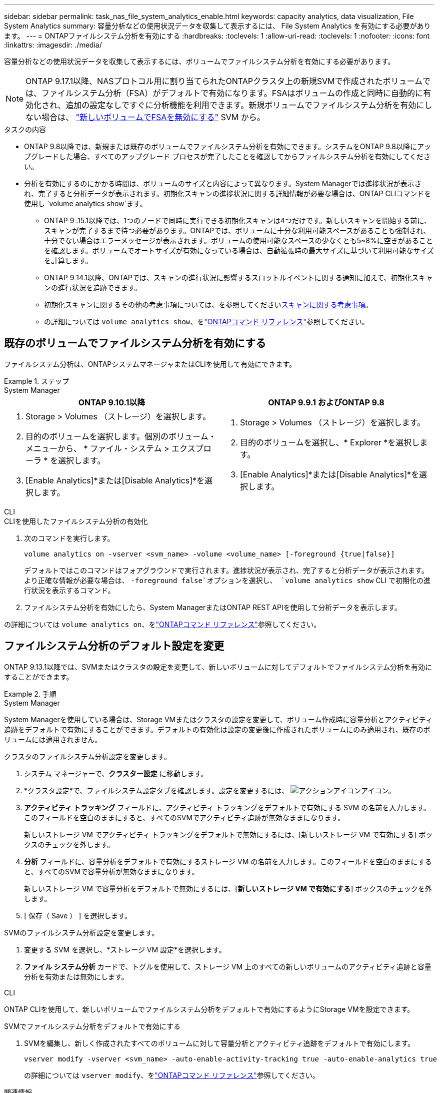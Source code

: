 ---
sidebar: sidebar 
permalink: task_nas_file_system_analytics_enable.html 
keywords: capacity analytics, data visualization, File System Analytics 
summary: 容量分析などの使用状況データを収集して表示するには、 File System Analytics を有効にする必要があります。 
---
= ONTAPファイルシステム分析を有効にする
:hardbreaks:
:toclevels: 1
:allow-uri-read: 
:toclevels: 1
:nofooter: 
:icons: font
:linkattrs: 
:imagesdir: ./media/


[role="lead"]
容量分析などの使用状況データを収集して表示するには、ボリュームでファイルシステム分析を有効にする必要があります。


NOTE: ONTAP 9.17.1以降、NASプロトコル用に割り当てられたONTAPクラスタ上の新規SVMで作成されたボリュームでは、ファイルシステム分析（FSA）がデフォルトで有効になります。FSAはボリュームの作成と同時に自動的に有効化され、追加の設定なしですぐに分析機能を利用できます。新規ボリュームでファイルシステム分析を有効にしない場合は、  https://docs.netapp.com/us-en/ontap-cli/volume-analytics-off.html["新しいボリュームでFSAを無効にする"^] SVM から。

.タスクの内容
* ONTAP 9.8以降では、新規または既存のボリュームでファイルシステム分析を有効にできます。システムをONTAP 9.8以降にアップグレードした場合、すべてのアップグレード プロセスが完了したことを確認してからファイルシステム分析を有効にしてください。
* 分析を有効にするのにかかる時間は、ボリュームのサイズと内容によって異なります。System Managerでは進捗状況が表示され、完了すると分析データが表示されます。初期化スキャンの進捗状況に関する詳細情報が必要な場合は、ONTAP CLIコマンドを使用し `volume analytics show`ます。
+
** ONTAP 9 .15.1以降では、1つのノードで同時に実行できる初期化スキャンは4つだけです。新しいスキャンを開始する前に、スキャンが完了するまで待つ必要があります。ONTAPでは、ボリュームに十分な利用可能スペースがあることも強制され、十分でない場合はエラーメッセージが表示されます。ボリュームの使用可能なスペースの少なくとも5~8%に空きがあることを確認します。ボリュームでオートサイズが有効になっている場合は、自動拡張時の最大サイズに基づいて利用可能なサイズを計算します。
** ONTAP 9 14.1以降、ONTAPでは、スキャンの進行状況に影響するスロットルイベントに関する通知に加えて、初期化スキャンの進行状況を追跡できます。
** 初期化スキャンに関するその他の考慮事項については、を参照してくださいxref:./file-system-analytics/considerations-concept.html#scan-considerations[スキャンに関する考慮事項]。
** の詳細については `volume analytics show`、をlink:https://docs.netapp.com/us-en/ontap-cli/volume-analytics-show.html["ONTAPコマンド リファレンス"^]参照してください。






== 既存のボリュームでファイルシステム分析を有効にする

ファイルシステム分析は、ONTAPシステムマネージャまたはCLIを使用して有効にできます。

.ステップ
[role="tabbed-block"]
====
.System Manager
--
|===
| ONTAP 9.10.1以降 | ONTAP 9.9.1 およびONTAP 9.8 


 a| 
. Storage > Volumes （ストレージ）を選択します。
. 目的のボリュームを選択します。個別のボリューム・メニューから、 * ファイル・システム > エクスプローラ * を選択します。
. [Enable Analytics]*または[Disable Analytics]*を選択します。

 a| 
. Storage > Volumes （ストレージ）を選択します。
. 目的のボリュームを選択し、* Explorer *を選択します。
. [Enable Analytics]*または[Disable Analytics]*を選択します。


|===
--
.CLI
--
.CLIを使用したファイルシステム分析の有効化
. 次のコマンドを実行します。
+
[source, cli]
----
volume analytics on -vserver <svm_name> -volume <volume_name> [-foreground {true|false}]
----
+
デフォルトではこのコマンドはフォアグラウンドで実行されます。進捗状況が表示され、完了すると分析データが表示されます。より正確な情報が必要な場合は、  `-foreground false`オプションを選択し、  `volume analytics show` CLI で初期化の進行状況を表示するコマンド。

. ファイルシステム分析を有効にしたら、System ManagerまたはONTAP REST APIを使用して分析データを表示します。


--
の詳細については `volume analytics on`、をlink:https://docs.netapp.com/us-en/ontap-cli/volume-analytics-on.html["ONTAPコマンド リファレンス"^]参照してください。

====


== ファイルシステム分析のデフォルト設定を変更

ONTAP 9.13.1以降では、SVMまたはクラスタの設定を変更して、新しいボリュームに対してデフォルトでファイルシステム分析を有効にすることができます。

.手順
[role="tabbed-block"]
====
.System Manager
--
System Managerを使用している場合は、Storage VMまたはクラスタの設定を変更して、ボリューム作成時に容量分析とアクティビティ追跡をデフォルトで有効にすることができます。デフォルトの有効化は設定の変更後に作成されたボリュームにのみ適用され、既存のボリュームには適用されません。

.クラスタのファイルシステム分析設定を変更します。
. システム マネージャーで、*クラスター設定* に移動します。
. *クラスタ設定*で、ファイルシステム設定タブを確認します。設定を変更するには、 image:icon_gear.gif["アクションアイコン"]アイコン。
. *アクティビティ トラッキング* フィールドに、アクティビティ トラッキングをデフォルトで有効にする SVM の名前を入力します。このフィールドを空白のままにすると、すべてのSVMでアクティビティ追跡が無効なままになります。
+
新しいストレージ VM でアクティビティ トラッキングをデフォルトで無効にするには、[新しいストレージ VM で有効にする] ボックスのチェックを外します。

. *分析* フィールドに、容量分析をデフォルトで有効にするストレージ VM の名前を入力します。このフィールドを空白のままにすると、すべてのSVMで容量分析が無効なままになります。
+
新しいストレージ VM で容量分析をデフォルトで無効にするには、[*新しいストレージ VM で有効にする*] ボックスのチェックを外します。

. [ 保存（ Save ） ] を選択します。


.SVMのファイルシステム分析設定を変更します。
. 変更する SVM を選択し、*ストレージ VM 設定*を選択します。
. *ファイル システム分析* カードで、トグルを使用して、ストレージ VM 上のすべての新しいボリュームのアクティビティ追跡と容量分析を有効または無効にします。


--
.CLI
--
ONTAP CLIを使用して、新しいボリュームでファイルシステム分析をデフォルトで有効にするようにStorage VMを設定できます。

.SVMでファイルシステム分析をデフォルトで有効にする
. SVMを編集し、新しく作成されたすべてのボリュームに対して容量分析とアクティビティ追跡をデフォルトで有効にします。
+
[source, cli]
----
vserver modify -vserver <svm_name> -auto-enable-activity-tracking true -auto-enable-analytics true
----
+
の詳細については `vserver modify`、をlink:https://docs.netapp.com/us-en/ontap-cli/vserver-modify.html["ONTAPコマンド リファレンス"^]参照してください。



--
====
.関連情報
* link:https://docs.netapp.com/us-en/ontap-cli/["ONTAPコマンド リファレンス"^]

